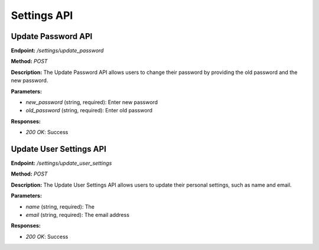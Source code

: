 ===========================
Settings API
===========================

---------------------------------------
Update Password API
---------------------------------------


**Endpoint:** `/settings/update_password`

**Method:** `POST`

**Description:**
The Update Password API allows users to change their password by providing the old password and the new password.

**Parameters:**

- `new_password` (string, required): Enter new password
- `old_password` (string, required): Enter old password

**Responses:**

- `200 OK`: Success

---------------------------------------
Update User Settings API
---------------------------------------


**Endpoint:** `/settings/update_user_settings`

**Method:** `POST`

**Description:**
The Update User Settings API allows users to update their personal settings, such as name and email.

**Parameters:**

- `name` (string, required): The
- `email` (string, required): The email address

**Responses:**

- `200 OK`: Success
